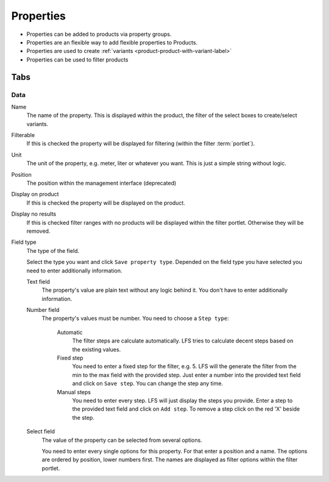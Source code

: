 .. index:: Property

==========
Properties
==========

* Properties can be added to products via property groups.
* Properties are an flexible way to add flexible properties to Products.
* Properties are used to create :ref:`variants <product-product-with-variant-label>`
* Properties can be used to filter products

Tabs
====

Data
----

Name
    The name of the property. This is displayed within the product, the filter of
    the select boxes to create/select variants.

Filterable
    If this is checked the property will be displayed for filtering (within
    the filter :term:`portlet`).

Unit
    The unit of the property, e.g. meter, liter or whatever you want. This is
    just a simple string without logic.

Position
    The position within the management interface (deprecated)

Display on product
    If this is checked the property will be displayed on the product.

Display no results
    If this is checked filter ranges with no products will be displayed within 
    the filter portlet. Otherwise they will be removed.

Field type
    The type of the field.

    Select the type you want and click ``Save property type``. Depended on
    the field type you have selected you need to enter additionally
    information.

    Text field
        The property's value are plain text without any logic behind it. You
        don't have to enter additionally information.

    Number field
        The property's values must be number. You need to choose a ``Step
        type``:

            Automatic
                The filter steps are calculate automatically. LFS tries to
                calculate decent steps based on the existing values.

            Fixed step
                You need to enter a fixed step for the filter, e.g. 5. LFS will
                the generate the filter from the min to the max field with the
                provided step. Just enter a number into the provided text field
                and click on ``Save step``. You can change the step any time.

            Manual steps
                You need to enter every step. LFS will just display the steps
                you provide. Enter a step to the provided text field and
                click on ``Add step``. To remove a step click on the red
                'X' beside the step.

    Select field
        The value of the property can be selected from several options. 
        
        You need to enter every single options for this property. For that 
        enter a position and a name. The options are ordered by position, 
        lower numbers first. The names are displayed as filter options within 
        the filter portlet.
